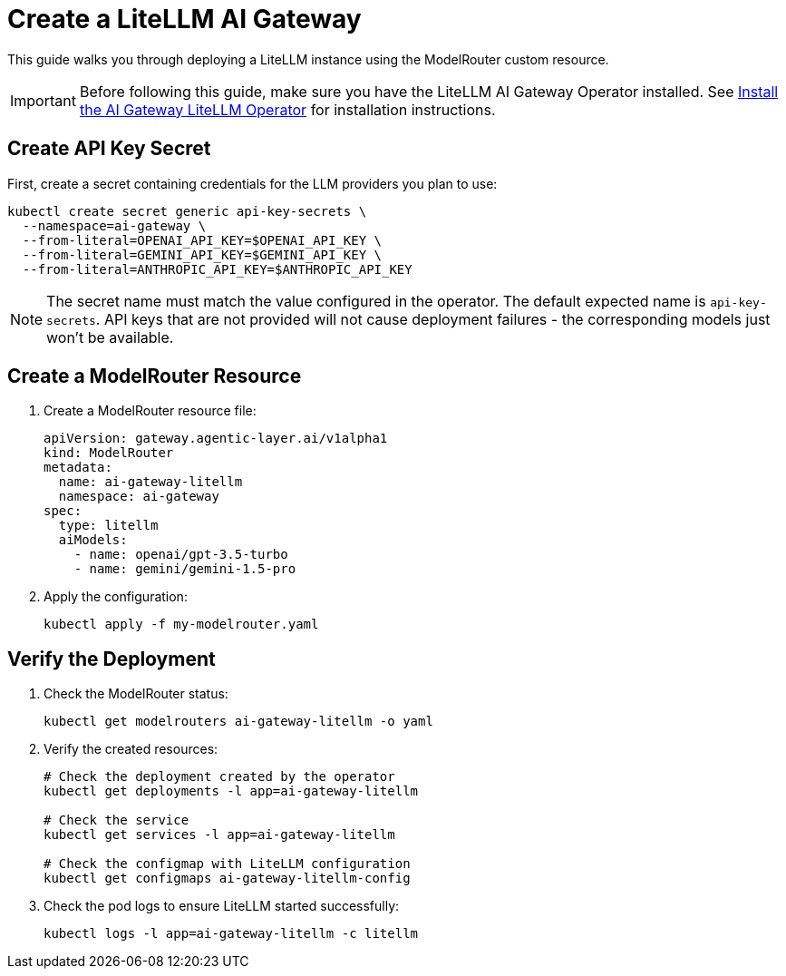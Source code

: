 = Create a LiteLLM AI Gateway

This guide walks you through deploying a LiteLLM instance using the ModelRouter custom resource.

IMPORTANT: Before following this guide, make sure you have the LiteLLM AI Gateway Operator installed. See xref:operator:how-to-guide.adoc[Install the AI Gateway LiteLLM Operator] for installation instructions.

== Create API Key Secret

First, create a secret containing credentials for the LLM providers you plan to use:

[source,bash]
----
kubectl create secret generic api-key-secrets \
  --namespace=ai-gateway \
  --from-literal=OPENAI_API_KEY=$OPENAI_API_KEY \
  --from-literal=GEMINI_API_KEY=$GEMINI_API_KEY \
  --from-literal=ANTHROPIC_API_KEY=$ANTHROPIC_API_KEY
----

NOTE: The secret name must match the value configured in the operator. The default expected name is `api-key-secrets`. API keys that are not provided will not cause deployment failures - the corresponding models just won't be available.

== Create a ModelRouter Resource

. Create a ModelRouter resource file:
+
[source,yaml]
----
apiVersion: gateway.agentic-layer.ai/v1alpha1
kind: ModelRouter
metadata:
  name: ai-gateway-litellm
  namespace: ai-gateway
spec:
  type: litellm
  aiModels:
    - name: openai/gpt-3.5-turbo
    - name: gemini/gemini-1.5-pro
----

. Apply the configuration:
+
[source,bash]
----
kubectl apply -f my-modelrouter.yaml
----

== Verify the Deployment

. Check the ModelRouter status:
+
[source,bash]
----
kubectl get modelrouters ai-gateway-litellm -o yaml
----

. Verify the created resources:
+
[source,bash]
----
# Check the deployment created by the operator
kubectl get deployments -l app=ai-gateway-litellm

# Check the service
kubectl get services -l app=ai-gateway-litellm

# Check the configmap with LiteLLM configuration
kubectl get configmaps ai-gateway-litellm-config
----

. Check the pod logs to ensure LiteLLM started successfully:
+
[source,bash]
----
kubectl logs -l app=ai-gateway-litellm -c litellm
----
